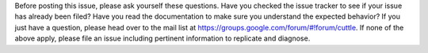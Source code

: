 Before posting this issue, please ask yourself these questions. Have you checked
the issue tracker to see if your issue has already been filed? Have you read the
documentation to make sure you understand the expected behavior? If you just
have a question, please head over to the mail list at
https://groups.google.com/forum/#!forum/cuttle. If none of the above apply,
please file an issue including pertinent information to replicate and
diagnose.
